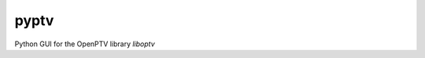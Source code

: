 ===============================
pyptv
===============================


.. image:: https://img.shields.io/travis/alexlib/pyptv.svg
        :target: https://travis-ci.org/alexlib/pyptv


Python GUI for the OpenPTV library `liboptv`